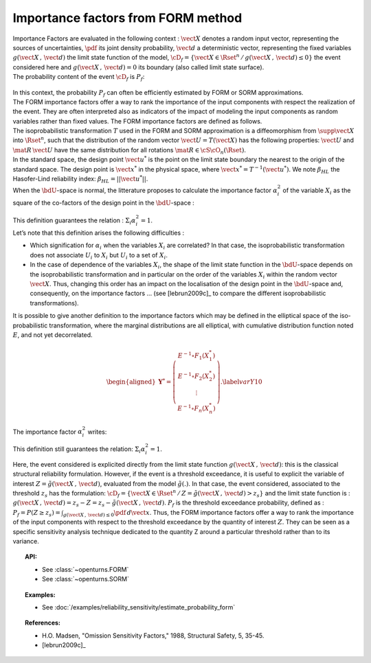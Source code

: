 .. _importance_form:

Importance factors from FORM method
-----------------------------------

| Importance Factors are evaluated in the following context :
  :math:`\vect{X}` denotes a random input vector, representing the
  sources of uncertainties, :math:`\pdf` its joint density probability,
  :math:`\vect{d}` a deterministic vector, representing the fixed
  variables :math:`g(\vect{X}\,,\,\vect{d})` the limit state function of
  the model,
  :math:`\cD_f = \{\vect{X} \in \Rset^n \, / \, g(\vect{X}\,,\,\vect{d}) \le 0\}`
  the event considered here and :math:`{g(\vect{X}\,,\,\vect{d}) = 0}`
  its boundary (also called limit state surface).
| The probability content of the event :math:`\cD_f` is :math:`P_f`:

  .. math::
    :label: PfX10

     \begin{aligned}
         P_f =       \int_{g(\vect{X}\,,\,\vect{d}) \le 0}  \pdf\, d\vect{x}.
       \end{aligned}

| In this context, the probability :math:`P_f` can often be
  efficiently estimated by FORM or SORM approximations.
| The FORM importance factors offer a way to rank the importance of the
  input components with respect the realization of the event. They are
  often interpreted also as indicators of the impact of modeling the
  input components as random variables rather than fixed values. The
  FORM importance factors are defined as follows.

| The isoprobabilistic transformation :math:`T` used in the FORM and
  SORM approximation is a diffeomorphism from
  :math:`\supp{\vect{X}}` into :math:`\Rset^n`, such that the
  distribution of the random vector :math:`\vect{U}=T(\vect{X})` has the
  following properties: :math:`\vect{U}` and :math:`\mat{R}\,\vect{U}`
  have the same distribution for all rotations
  :math:`\mat{R}\in{\cS\cO}_n(\Rset)`.
| In the standard space, the design point :math:`\vect{u}^*` is the
  point on the limit state boundary the nearest to the origin of the
  standard space. The design point is :math:`\vect{x}^*` in the physical
  space, where :math:`\vect{x}^* = T^{-1}(\vect{u}^*)`. We note
  :math:`\beta_{HL}` the Hasofer-Lind reliability index:
  :math:`\beta_{HL} = ||\vect{u}^{*}||`.
| When the :math:`\bdU`-space is normal, the litterature proposes to
  calculate the importance factor :math:`\alpha_i^2` of the variable
  :math:`X_i` as the square of the co-factors of the design point in the
  :math:`\bdU`-space :

  .. math::
    :label: def1

        \alpha_i^2 = \displaystyle \frac{(u_i^{*})^2}{\beta_{HL}^2}

| This definition guarantees the relation :
  :math:`\Sigma_i \alpha_i^2 = 1`.
| Let’s note that this definition arises the following difficulties :

-  Which signification for :math:`\alpha_i` when the variables
   :math:`X_i` are correlated? In that case, the isoprobabilistic
   transformation does not associate :math:`U_i` to :math:`X_i` but
   :math:`U_i` to a set of :math:`X_i`.

-  In the case of dependence of the variables :math:`X_i`, the shape of
   the limit state function in the :math:`\bdU`-space depends on the
   isoprobabilistic transformation and in particular on the order of the
   variables :math:`X_i` within the random vector :math:`\vect{X}`.
   Thus, changing this order has an impact on the localisation of the
   design point in the :math:`\bdU`-space and, consequently, on the
   importance factors ... (see [lebrun2009c]_ to compare
   the different isoprobabilistic transformations).

| It is possible to give another definition to the importance factors
  which may be defined in the elliptical space of the iso-probabilistic
  transformation, where the marginal distributions are all elliptical,
  with cumulative distribution function noted :math:`E`, and not yet
  decorrelated.

  .. math::

     \begin{aligned}
         \boldsymbol{Y}^* =  \left(
         \begin{array}{c}
           E^{-1}\circ F_1(X_1^*) \\
           E^{-1}\circ F_2(X_2^*) \\
           \vdots \\
           E^{-1}\circ F_n(X_n^*)
         \end{array}
         \right).\label{varY10}
       \end{aligned}

The importance factor :math:`\alpha_i^2` writes:

.. math::
  :label: def2

    \alpha_i^2 = \displaystyle \frac{(y_i^{*})^2}{||\vect{y}^{*}||^2}

This definition still guarantees the relation:
:math:`\Sigma_i \alpha_i^2 = 1`.

Here, the event considered is explicited directly from the limit state
function :math:`g(\vect{X}\,,\,\vect{d})`: this is the classical
structural reliability formulation.
However, if the event is a threshold exceedance, it is useful to
explicit the variable of interest
:math:`Z=\tilde{g}(\vect{X}\,,\,\vect{d})`, evaluated from the model
:math:`\tilde{g}(.)`. In that case, the event considered, associated to
the threshold :math:`z_s` has the formulation:
:math:`\cD_f = \{ \vect{X} \in \Rset^n \, / \, Z=\tilde{g}(\vect{X}\,,\,\vect{d}) > z_s \}`
and the limit state function is :
:math:`g(\vect{X}\,,\,\vect{d}) = z_s - Z = z_s - \tilde{g}(\vect{X}\,,\,\vect{d})`.
:math:`P_f` is the threshold exceedance probability, defined as :
:math:`P_f     =       P(Z \geq z_s) = \int_{g(\vect{X}\,,\,\vect{d}) \le 0}  \pdf\, d\vect{x}`.
Thus, the FORM importance factors offer a way to rank the importance of
the input components with respect to the threshold exceedance by the
quantity of interest :math:`Z`. They can be seen as a specific sensitivity
analysis technique dedicated to the quantity Z around a particular
threshold rather than to its variance.


.. topic:: API:

    - See :class:`~openturns.FORM`
    - See :class:`~openturns.SORM`


.. topic:: Examples:

    - See :doc:`/examples/reliability_sensitivity/estimate_probability_form`


.. topic:: References:

    - H.O. Madsen, "Omission Sensitivity Factors," 1988, Structural Safety, 5, 35-45.
    - [lebrun2009c]_

